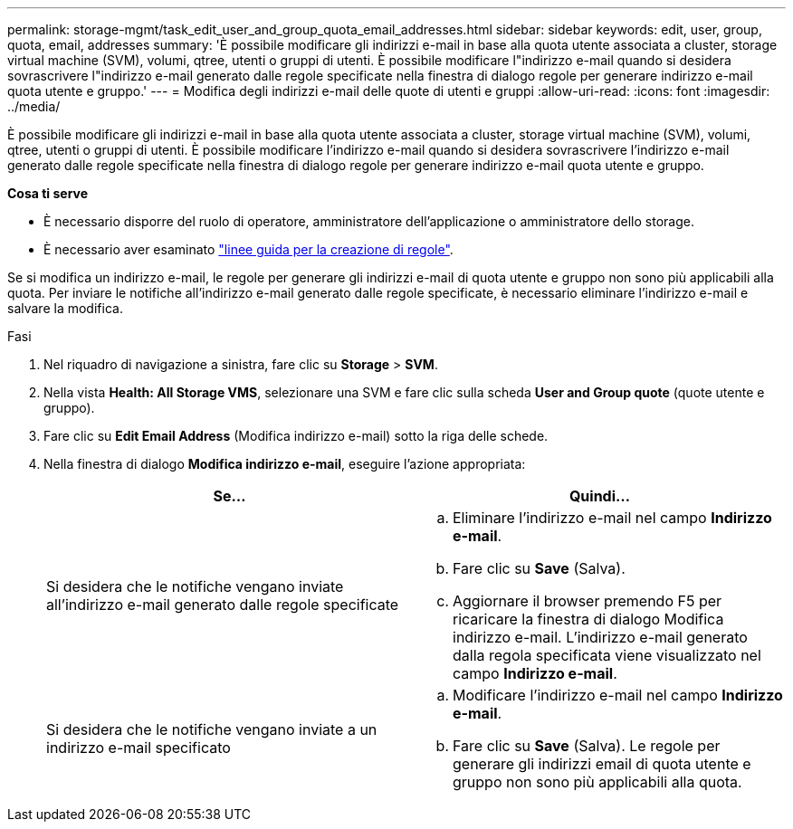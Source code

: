 ---
permalink: storage-mgmt/task_edit_user_and_group_quota_email_addresses.html 
sidebar: sidebar 
keywords: edit, user, group, quota, email, addresses 
summary: 'È possibile modificare gli indirizzi e-mail in base alla quota utente associata a cluster, storage virtual machine (SVM), volumi, qtree, utenti o gruppi di utenti. È possibile modificare l"indirizzo e-mail quando si desidera sovrascrivere l"indirizzo e-mail generato dalle regole specificate nella finestra di dialogo regole per generare indirizzo e-mail quota utente e gruppo.' 
---
= Modifica degli indirizzi e-mail delle quote di utenti e gruppi
:allow-uri-read: 
:icons: font
:imagesdir: ../media/


[role="lead"]
È possibile modificare gli indirizzi e-mail in base alla quota utente associata a cluster, storage virtual machine (SVM), volumi, qtree, utenti o gruppi di utenti. È possibile modificare l'indirizzo e-mail quando si desidera sovrascrivere l'indirizzo e-mail generato dalle regole specificate nella finestra di dialogo regole per generare indirizzo e-mail quota utente e gruppo.

*Cosa ti serve*

* È necessario disporre del ruolo di operatore, amministratore dell'applicazione o amministratore dello storage.
* È necessario aver esaminato link:reference_rules_to_generate_user_and_group_quota.html["linee guida per la creazione di regole"].


Se si modifica un indirizzo e-mail, le regole per generare gli indirizzi e-mail di quota utente e gruppo non sono più applicabili alla quota. Per inviare le notifiche all'indirizzo e-mail generato dalle regole specificate, è necessario eliminare l'indirizzo e-mail e salvare la modifica.

.Fasi
. Nel riquadro di navigazione a sinistra, fare clic su *Storage* > *SVM*.
. Nella vista *Health: All Storage VMS*, selezionare una SVM e fare clic sulla scheda *User and Group quote* (quote utente e gruppo).
. Fare clic su *Edit Email Address* (Modifica indirizzo e-mail) sotto la riga delle schede.
. Nella finestra di dialogo *Modifica indirizzo e-mail*, eseguire l'azione appropriata:
+
|===
| Se... | Quindi... 


 a| 
Si desidera che le notifiche vengano inviate all'indirizzo e-mail generato dalle regole specificate
 a| 
.. Eliminare l'indirizzo e-mail nel campo *Indirizzo e-mail*.
.. Fare clic su *Save* (Salva).
.. Aggiornare il browser premendo F5 per ricaricare la finestra di dialogo Modifica indirizzo e-mail.
L'indirizzo e-mail generato dalla regola specificata viene visualizzato nel campo *Indirizzo e-mail*.




 a| 
Si desidera che le notifiche vengano inviate a un indirizzo e-mail specificato
 a| 
.. Modificare l'indirizzo e-mail nel campo *Indirizzo e-mail*.
.. Fare clic su *Save* (Salva).
Le regole per generare gli indirizzi email di quota utente e gruppo non sono più applicabili alla quota.


|===

